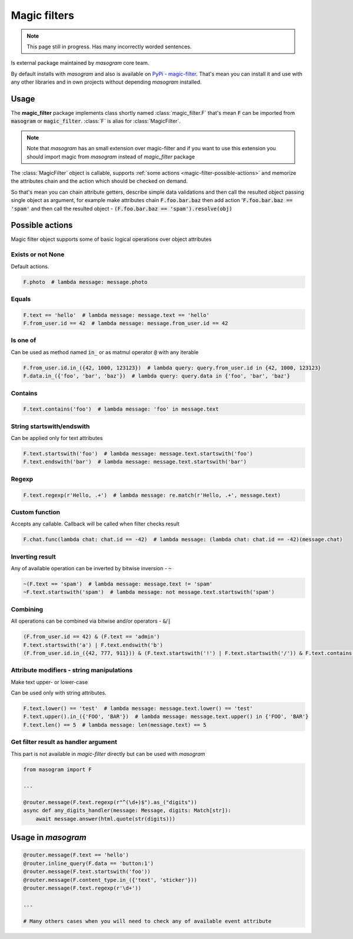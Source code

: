 .. _magic-filters:

=============
Magic filters
=============

.. note::

    This page still in progress. Has many incorrectly worded sentences.

Is external package maintained by *masogram* core team.

By default installs with *masogram* and also is available on `PyPi - magic-filter <https://pypi.org/project/magic-filter/>`_.
That's mean you can install it and use with any other libraries and in own projects without depending *masogram* installed.

Usage
=====

The **magic_filter** package implements class shortly named :class:`magic_filter.F` that's mean :code:`F` can be imported from :code:`masogram` or :code:`magic_filter`. :class:`F` is alias for :class:`MagicFilter`.

.. note::

    Note that *masogram* has an small extension over magic-filter and if you want to use this extension you should import magic from *masogram* instead of *magic_filter* package

The :class:`MagicFilter` object is callable, supports :ref:`some actions <magic-filter-possible-actions>`
and memorize the attributes chain and the action which should be checked on demand.

So that's mean you can chain attribute getters, describe simple data validations
and then call the resulted object passing single object as argument,
for example make attributes chain :code:`F.foo.bar.baz` then add
action ':code:`F.foo.bar.baz == 'spam'` and then call the resulted object - :code:`(F.foo.bar.baz == 'spam').resolve(obj)`

.. _magic-filter-possible-actions:

Possible actions
================

Magic filter object supports some of basic logical operations over object attributes

Exists or not None
------------------

Default actions.

.. code-block:: python

    F.photo  # lambda message: message.photo

Equals
------

.. code-block:: python

    F.text == 'hello'  # lambda message: message.text == 'hello'
    F.from_user.id == 42  # lambda message: message.from_user.id == 42

Is one of
---------

Can be used as method named :code:`in_` or as matmul operator :code:`@` with any iterable

.. code-block:: python

    F.from_user.id.in_({42, 1000, 123123})  # lambda query: query.from_user.id in {42, 1000, 123123}
    F.data.in_({'foo', 'bar', 'baz'})  # lambda query: query.data in {'foo', 'bar', 'baz'}

Contains
--------

.. code-block:: python

    F.text.contains('foo')  # lambda message: 'foo' in message.text

String startswith/endswith
--------------------------

Can be applied only for text attributes

.. code-block:: python

    F.text.startswith('foo')  # lambda message: message.text.startswith('foo')
    F.text.endswith('bar')  # lambda message: message.text.startswith('bar')

Regexp
------

.. code-block:: python

    F.text.regexp(r'Hello, .+')  # lambda message: re.match(r'Hello, .+', message.text)

Custom function
---------------

Accepts any callable. Callback will be called when filter checks result

.. code-block:: python

    F.chat.func(lambda chat: chat.id == -42)  # lambda message: (lambda chat: chat.id == -42)(message.chat)

Inverting result
----------------

Any of available operation can be inverted by bitwise inversion - :code:`~`

.. code-block:: python

    ~(F.text == 'spam')  # lambda message: message.text != 'spam'
    ~F.text.startswith('spam')  # lambda message: not message.text.startswith('spam')

Combining
---------

All operations can be combined via bitwise and/or operators - :code:`&`/:code:`|`

.. code-block:: python

    (F.from_user.id == 42) & (F.text == 'admin')
    F.text.startswith('a') | F.text.endswith('b')
    (F.from_user.id.in_({42, 777, 911})) & (F.text.startswith('!') | F.text.startswith('/')) & F.text.contains('ban')


Attribute modifiers - string manipulations
------------------------------------------

Make text upper- or lower-case

Can be used only with string attributes.

.. code-block:: python

    F.text.lower() == 'test'  # lambda message: message.text.lower() == 'test'
    F.text.upper().in_({'FOO', 'BAR'})  # lambda message: message.text.upper() in {'FOO', 'BAR'}
    F.text.len() == 5  # lambda message: len(message.text) == 5


Get filter result as handler argument
-------------------------------------

This part is not available in *magic-filter* directly but can be used with *masogram*

.. code-block:: python

    from masogram import F

    ...

    @router.message(F.text.regexp(r"^(\d+)$").as_("digits"))
    async def any_digits_handler(message: Message, digits: Match[str]):
        await message.answer(html.quote(str(digits)))

Usage in *masogram*
==================

.. code-block:: python

    @router.message(F.text == 'hello')
    @router.inline_query(F.data == 'button:1')
    @router.message(F.text.startswith('foo'))
    @router.message(F.content_type.in_({'text', 'sticker'}))
    @router.message(F.text.regexp(r'\d+'))

    ...

    # Many others cases when you will need to check any of available event attribute
